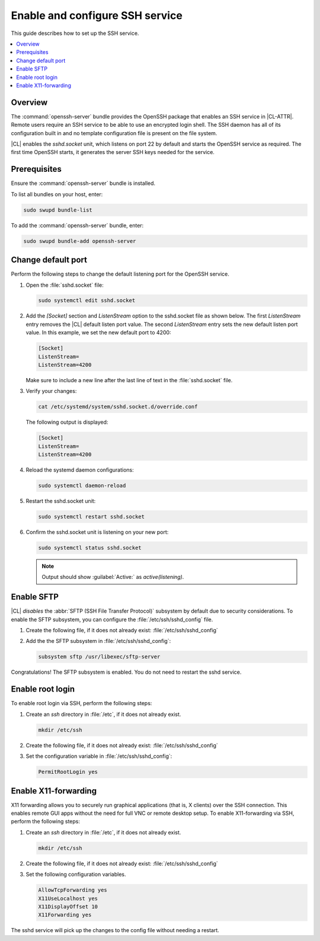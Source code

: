 .. _openssh-server:

Enable and configure SSH service
################################

This guide describes how to set up the SSH service.

.. contents::
   :local:
   :depth: 1

Overview
********

The :command:`openssh-server` bundle provides the OpenSSH package that
enables an SSH service in |CL-ATTR|. Remote users require an SSH service to be
able to use an encrypted login shell. The SSH daemon has all of its configuration built in and no template configuration file is present on the file system.

|CL| enables the `sshd.socket` unit, which listens on port 22 by default
and starts the OpenSSH service as required. The first time OpenSSH starts, it
generates the server SSH keys needed for the service.

Prerequisites
*************

Ensure the :command:`openssh-server` bundle is installed.

To list all bundles on your host, enter:

.. code-block:: bash

   sudo swupd bundle-list

To add the :command:`openssh-server` bundle, enter:

.. code-block:: bash

   sudo swupd bundle-add openssh-server

Change default port
*******************

Perform the following steps to change the default listening port for the
OpenSSH service.

#. Open the :file:`sshd.socket` file:

   .. code-block:: bash

      sudo systemctl edit sshd.socket

#. Add the `[Socket]` section and `ListenStream` option to the sshd.socket
   file as shown below. The first `ListenStream` entry removes the |CL|
   default listen port value. The second `ListenStream` entry sets the new
   default listen port value. In this example, we set the new default port
   to 4200:

   .. code-block:: console

      [Socket]
      ListenStream=
      ListenStream=4200


   Make sure to include a new line after the last line of text in the :file:`sshd.socket` file.

#. Verify your changes:

   .. code-block:: bash

      cat /etc/systemd/system/sshd.socket.d/override.conf

   The following output is displayed:

   .. code-block:: console

      [Socket]
      ListenStream=
      ListenStream=4200

#. Reload the systemd daemon configurations:

   .. code-block:: bash

      sudo systemctl daemon-reload

#. Restart the sshd.socket unit:

   .. code-block:: bash

      sudo systemctl restart sshd.socket

#. Confirm the sshd.socket unit is listening on your new port:

   .. code-block:: bash

      sudo systemctl status sshd.socket

   .. note::

      Output should show :guilabel:`Active:` as `active(listening)`.

Enable SFTP
***********

|CL| *disables* the :abbr:`SFTP (SSH File Transfer Protocol)` subsystem by
default due to security considerations. To enable the SFTP subsystem, you can
configure the :file:`/etc/ssh/sshd_config` file.

#. Create the following file, if it does not already exist:
   :file:`/etc/ssh/sshd_config`

#. Add the the SFTP subsystem in :file:`/etc/ssh/sshd_config`:

   .. code-block:: console

      subsystem sftp /usr/libexec/sftp-server


Congratulations! The SFTP subsystem is enabled. You do not need to restart the sshd service.

Enable root login
*****************

To enable root login via SSH, perform the following steps:

#. Create an *ssh* directory in :file:`/etc`, if it does not already exist.

   .. code-block:: bash

      mkdir /etc/ssh

#. Create the following file, if it does not already exist:
   :file:`/etc/ssh/sshd_config`

#. Set the configuration variable in :file:`/etc/ssh/sshd_config`:

   .. code-block:: console

      PermitRootLogin yes

Enable X11-forwarding
*********************

X11 forwarding allows you to securely run graphical applications (that is, X
clients) over the SSH connection. This enables remote GUI apps without the need
for full VNC or remote desktop setup. To enable X11-forwarding via SSH,
perform the following steps:

#. Create an *ssh* directory in :file:`/etc`, if it does not already exist.

   .. code-block:: bash

      mkdir /etc/ssh

#. Create the following file, if it does not already exist:
   :file:`/etc/ssh/sshd_config`

#. Set the following configuration variables.

   .. code-block:: bash

      AllowTcpForwarding yes
      X11UseLocalhost yes
      X11DisplayOffset 10
      X11Forwarding yes

The sshd service will pick up the changes to the config file without needing a restart.
